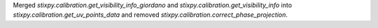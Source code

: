 Merged `stixpy.calibration.get_visibility_info_giordano` and `stixpy.calibration.get_visibility_info` into `stixpy.calibration.get_uv_points_data` and removed `stixpy.calibration.correct_phase_projection`.
